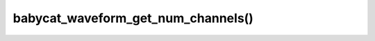 babycat_waveform_get_num_channels()
===================================

.. doxygenfunction:: babycat_waveform_get_num_channels
